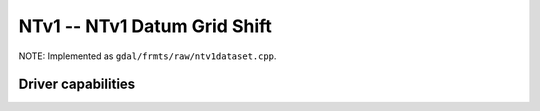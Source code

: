 .. _raster.ntv1:

================================================================================
NTv1 -- NTv1 Datum Grid Shift
================================================================================

.. shortname:: NTv1

NOTE: Implemented as ``gdal/frmts/raw/ntv1dataset.cpp``.

Driver capabilities
-------------------

.. supports_georeferencing::

.. supports_virtualio::
